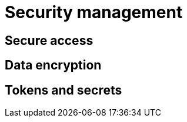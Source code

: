 = Security management
:description: Guide for tasks related to security issues

== Secure access

== Data encryption

== Tokens and secrets
